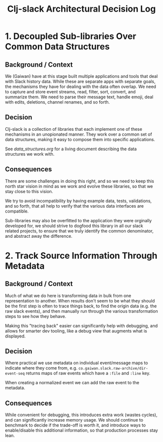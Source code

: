 #+TITLE: Clj-slack Architectural Decision Log

* 1. Decoupled Sub-libraries Over Common Data Structures
** Background / Context

We (Gaiwan) have at this stage built multiple applications and tools that deal
with Slack history data. While these are separate apps with separate goals, the
mechanisms they have for dealing with the data often overlap. We need to capture
and store event streams, read, filter, sort, convert, and summarize them. We
need to parse their message text, handle emoji, deal with edits, deletions,
channel renames, and so forth.

** Decision

Clj-slack is a collection of libraries that each implement one of these
mechanisms in an unopionated manner. They work over a common set of data
structures, making it easy to compose them into specific applications.

See [[data_structures.org]] for a living document describing the data structures we
work with.

** Consequences

There are some challenges in doing this right, and so we need to keep this north
star vision in mind as we work and evolve these libraries, so that we stay close
to this vision.

We try to avoid incompatibility by having example data, tests, validations, and
so forth, that all help to verify that the various data interfaces are
compatible.

Sub-libraries may also be overfitted to the application they were orginally
developed for, we should strive to dogfood this library in all our slack related
projects, to ensure that we truly identify the common denominator, and abstract
away the difference.

* 2. Track Source Information Through Metadata

** Background / Context

Much of what we do here is transforming data in bulk from one representation to
another. When results don't seem to be what they should be the first step is
often to trace things back, to find the origin data (e.g. the raw slack events),
and then manually run through the various transformation steps to see how they
behave.

Making this "tracing back" easier can significantly help with debugging, and
allows for smarter dev tooling, like a debug view that augments what is
displayed.

** Decision

Where practical we use metadata on individual event/message maps to indicate
where they come from, e.g. ~co.gaiwan.slack.raw-archive/dir-event-seq~ returns
maps of raw events which have a ~:file~ and ~:line~ key.

When creating a normalized event we can add the raw event to the metadata.

** Consequences

While convenient for debugging, this introduces extra work (wastes cycles), and
can significantly increase memory usage. We should continue to benchmark to
decide if the trade-off is worth it, and introduce ways to enable/disable this
additional information, so that production processes stay lean.
